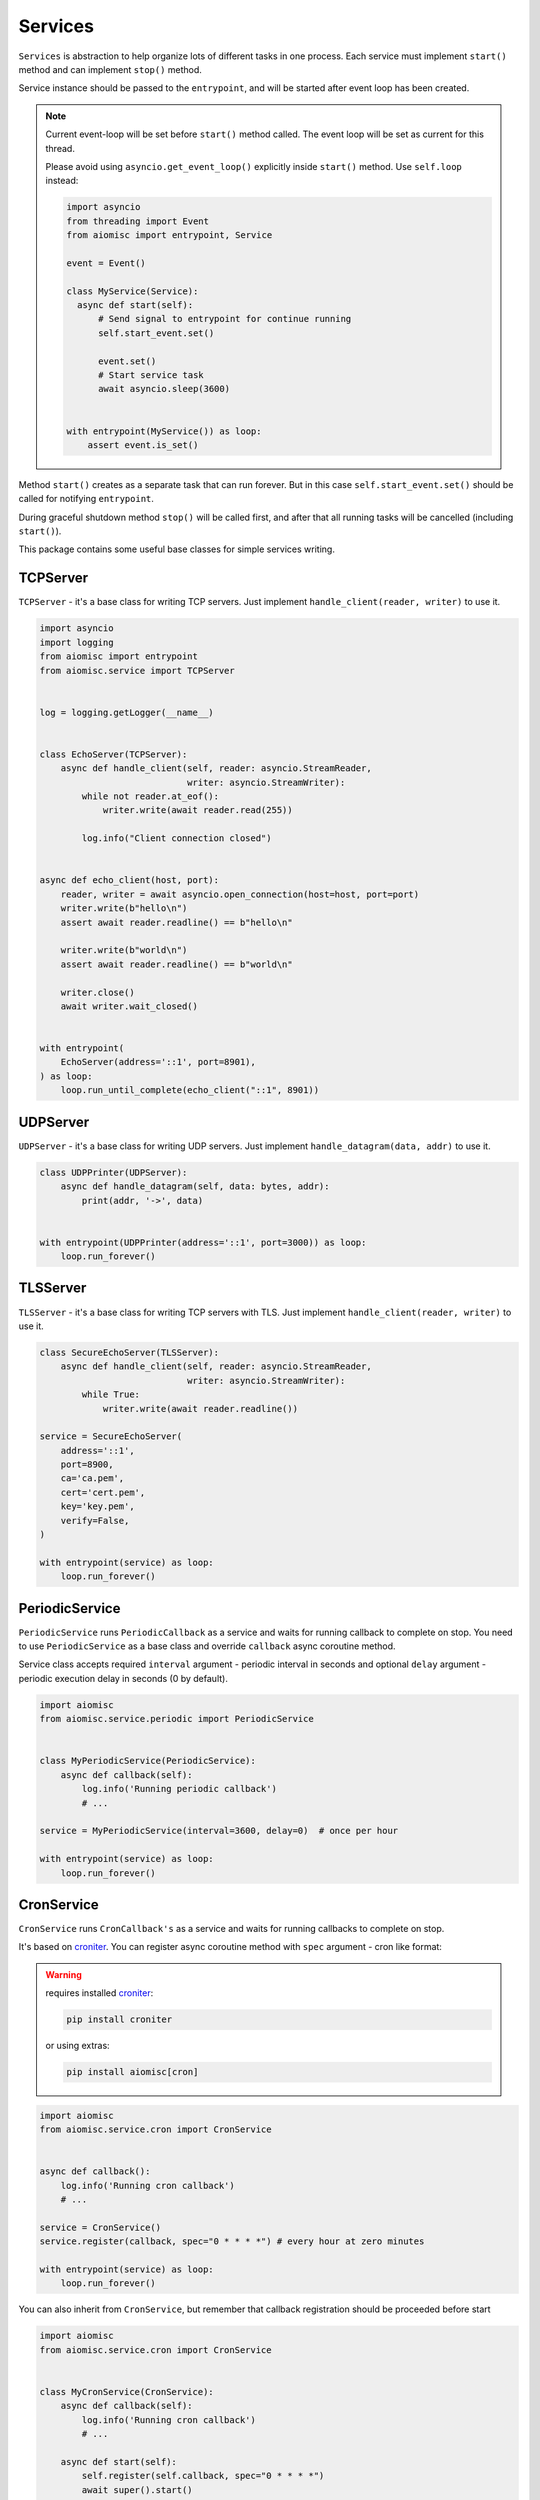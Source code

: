 Services
========

``Services`` is abstraction to help organize lots of different
tasks in one process. Each service must implement ``start()`` method and can
implement ``stop()`` method.

Service instance should be passed to the ``entrypoint``, and will be started
after event loop has been created.

.. note::

   Current event-loop will be set before ``start()`` method called.
   The event loop will be set as current for this thread.

   Please avoid using ``asyncio.get_event_loop()`` explicitly inside
   ``start()`` method. Use ``self.loop`` instead:

   .. code-block:: python
      :name: test_service_start_event

      import asyncio
      from threading import Event
      from aiomisc import entrypoint, Service

      event = Event()

      class MyService(Service):
        async def start(self):
            # Send signal to entrypoint for continue running
            self.start_event.set()

            event.set()
            # Start service task
            await asyncio.sleep(3600)


      with entrypoint(MyService()) as loop:
          assert event.is_set()


Method ``start()`` creates as a separate task that can run forever. But in
this case ``self.start_event.set()`` should be called for notifying
``entrypoint``.

During graceful shutdown method ``stop()`` will be called first,
and after that all running tasks will be cancelled (including ``start()``).


This package contains some useful base classes for simple services writing.

TCPServer
+++++++++

``TCPServer`` - it's a base class for writing TCP servers.
Just implement ``handle_client(reader, writer)`` to use it.

.. code-block:: python
    :name: test_service_echo_tcp_server

    import asyncio
    import logging
    from aiomisc import entrypoint
    from aiomisc.service import TCPServer


    log = logging.getLogger(__name__)


    class EchoServer(TCPServer):
        async def handle_client(self, reader: asyncio.StreamReader,
                                writer: asyncio.StreamWriter):
            while not reader.at_eof():
                writer.write(await reader.read(255))

            log.info("Client connection closed")


    async def echo_client(host, port):
        reader, writer = await asyncio.open_connection(host=host, port=port)
        writer.write(b"hello\n")
        assert await reader.readline() == b"hello\n"

        writer.write(b"world\n")
        assert await reader.readline() == b"world\n"

        writer.close()
        await writer.wait_closed()


    with entrypoint(
        EchoServer(address='::1', port=8901),
    ) as loop:
        loop.run_until_complete(echo_client("::1", 8901))


UDPServer
+++++++++

``UDPServer`` - it's a base class for writing UDP servers.
Just implement ``handle_datagram(data, addr)`` to use it.

.. code-block:: python

    class UDPPrinter(UDPServer):
        async def handle_datagram(self, data: bytes, addr):
            print(addr, '->', data)


    with entrypoint(UDPPrinter(address='::1', port=3000)) as loop:
        loop.run_forever()


TLSServer
+++++++++

``TLSServer`` - it's a base class for writing TCP servers with TLS.
Just implement ``handle_client(reader, writer)`` to use it.

.. code-block:: python

    class SecureEchoServer(TLSServer):
        async def handle_client(self, reader: asyncio.StreamReader,
                                writer: asyncio.StreamWriter):
            while True:
                writer.write(await reader.readline())

    service = SecureEchoServer(
        address='::1',
        port=8900,
        ca='ca.pem',
        cert='cert.pem',
        key='key.pem',
        verify=False,
    )

    with entrypoint(service) as loop:
        loop.run_forever()


PeriodicService
+++++++++++++++

``PeriodicService`` runs ``PeriodicCallback`` as a service and waits for
running callback to complete on stop. You need to use ``PeriodicService``
as a base class and override ``callback`` async coroutine method.

Service class accepts required ``interval`` argument - periodic interval
in seconds and
optional ``delay`` argument - periodic execution delay in seconds (0 by default).

.. code-block:: python

    import aiomisc
    from aiomisc.service.periodic import PeriodicService


    class MyPeriodicService(PeriodicService):
        async def callback(self):
            log.info('Running periodic callback')
            # ...

    service = MyPeriodicService(interval=3600, delay=0)  # once per hour

    with entrypoint(service) as loop:
        loop.run_forever()


CronService
+++++++++++

.. _croniter: https://github.com/taichino/croniter

``CronService`` runs ``CronCallback's`` as a service and waits for
running callbacks to complete on stop.

It's based on croniter_. You can register async coroutine method with ``spec`` argument - cron like format:

.. warning::

   requires installed croniter_:

   .. code-block::

       pip install croniter

   or using extras:

   .. code-block::

       pip install aiomisc[cron]


.. code-block:: python

    import aiomisc
    from aiomisc.service.cron import CronService


    async def callback():
        log.info('Running cron callback')
        # ...

    service = CronService()
    service.register(callback, spec="0 * * * *") # every hour at zero minutes

    with entrypoint(service) as loop:
        loop.run_forever()


You can also inherit from ``CronService``, but remember that callback registration
should be proceeded before start

.. code-block:: python

    import aiomisc
    from aiomisc.service.cron import CronService


    class MyCronService(CronService):
        async def callback(self):
            log.info('Running cron callback')
            # ...

        async def start(self):
            self.register(self.callback, spec="0 * * * *")
            await super().start()

    service = MyCronService()

    with entrypoint(service) as loop:
        loop.run_forever()


Multiple services
+++++++++++++++++

Pass several service instances to the ``entrypoint`` to run all of them.
After exiting the entrypoint service instances will be gracefully shut down.

.. code-block:: python

    import asyncio
    from aiomisc import entrypoint
    from aiomisc.service import Service, TCPServer, UDPServer


    class LoggingService(PeriodicService):
        async def callabck(self):
            print('Hello from service', self.name)


    class EchoServer(TCPServer):
        async def handle_client(self, reader: asyncio.StreamReader,
                                writer: asyncio.StreamWriter):
            while True:
                writer.write(await reader.readline())


    class UDPPrinter(UDPServer):
        async def handle_datagram(self, data: bytes, addr):
            print(addr, '->', data)


    services = (
        LoggingService(name='#1', interval=1),
        EchoServer(address='::1', port=8901),
        UDPPrinter(address='::1', port=3000),
    )


    with entrypoint(*services) as loop:
        loop.run_forever()


Configuration
+++++++++++++

``Service`` metaclass accepts all kwargs and will set it
to ``self`` as attributes.

.. code-block:: python

    import asyncio
    from aiomisc import entrypoint
    from aiomisc.service import Service, TCPServer, UDPServer


    class LoggingService(Service):
        # required kwargs
        __required__ = frozenset({'name'})

        # default value
        delay: int = 1

        async def start(self):
            self.start_event.set()
            while True:
                # attribute ``name`` from kwargs
                # must be defined when instance initializes
                print('Hello from service', self.name)

                # attribute ``delay`` from kwargs
                await asyncio.sleep(self.delay)

    services = (
        LoggingService(name='#1'),
        LoggingService(name='#2', delay=3),
    )


    with entrypoint(*services) as loop:
        loop.run_forever()


aiohttp service
+++++++++++++++

.. warning::

   requires installed aiohttp:

   .. code-block::

       pip install aiohttp

   or using extras:

   .. code-block::

       pip install aiomisc[aiohttp]


aiohttp application can be started as a service:

.. code-block:: python

    import aiohttp.web
    import argparse
    from aiomisc import entrypoint
    from aiomisc.service.aiohttp import AIOHTTPService

    parser = argparse.ArgumentParser()
    group = parser.add_argument_group('HTTP options')

    group.add_argument("-l", "--address", default="::",
                       help="Listen HTTP address")
    group.add_argument("-p", "--port", type=int, default=8080,
                       help="Listen HTTP port")


    async def handle(request):
        name = request.match_info.get('name', "Anonymous")
        text = "Hello, " + name
        return aiohttp.web.Response(text=text)


    class REST(AIOHTTPService):
        async def create_application(self):
            app = aiohttp.web.Application()

            app.add_routes([
                aiohttp.web.get('/', handle),
                aiohttp.web.get('/{name}', handle)
            ])

            return app

    arguments = parser.parse_args()
    service = REST(address=arguments.address, port=arguments.port)

    with entrypoint(service) as loop:
        loop.run_forever()


Class ``AIOHTTPSSLService`` is similar to ``AIOHTTPService`` but creates HTTPS
server. You must pass SSL-required options (see ``TLSServer`` class).


asgi service
++++++++++++

.. warning::

   requires installed aiohttp-asgi:

   .. code-block::

       pip install aiohttp-asgi

   or using extras:

   .. code-block::

       pip install aiomisc[asgi]


Any ASGI-like application can be started as a service:

.. code-block:: python

   import argparse

   from fastapi import FastAPI

   from aiomisc import entrypoint
   from aiomisc.service.asgi import ASGIHTTPService, ASGIApplicationType

   parser = argparse.ArgumentParser()
   group = parser.add_argument_group('HTTP options')

   group.add_argument("-l", "--address", default="::",
                      help="Listen HTTP address")
   group.add_argument("-p", "--port", type=int, default=8080,
                      help="Listen HTTP port")


   app = FastAPI()


   @app.get("/")
   async def root():
       return {"message": "Hello World"}


   class REST(ASGIHTTPService):
       async def create_asgi_app(self) -> ASGIApplicationType:
           return app


   arguments = parser.parse_args()
   service = REST(address=arguments.address, port=arguments.port)

   with entrypoint(service) as loop:
       loop.run_forever()


Class ``ASGIHTTPSSLService`` is similar to ``ASGIHTTPService`` but creates
HTTPS server. You must pass SSL-required options (see ``TLSServer`` class).

Memory Tracer
+++++++++++++

Simple and useful service for logging large python
objects allocated in memory.


.. code-block:: python

    import asyncio
    import os
    from aiomisc import entrypoint
    from aiomisc.service import MemoryTracer


    async def main():
        leaking = []

        while True:
            leaking.append(os.urandom(128))
            await asyncio.sleep(0)


    with entrypoint(MemoryTracer(interval=1, top_results=5)) as loop:
        loop.run_until_complete(main())


Output example:

.. code-block::

    [T:[1] Thread Pool] INFO:aiomisc.service.tracer: Top memory usage:
     Objects | Obj.Diff |   Memory | Mem.Diff | Traceback
          12 |       12 |   1.9KiB |   1.9KiB | aiomisc/periodic.py:40
          12 |       12 |   1.8KiB |   1.8KiB | aiomisc/entrypoint.py:93
           6 |        6 |   1.1KiB |   1.1KiB | aiomisc/thread_pool.py:71
           2 |        2 |   976.0B |   976.0B | aiomisc/thread_pool.py:44
           5 |        5 |   712.0B |   712.0B | aiomisc/thread_pool.py:52

    [T:[6] Thread Pool] INFO:aiomisc.service.tracer: Top memory usage:
     Objects | Obj.Diff |   Memory | Mem.Diff | Traceback
       43999 |    43999 |   7.1MiB |   7.1MiB | scratches/scratch_8.py:11
          47 |       47 |   4.7KiB |   4.7KiB | env/bin/../lib/python3.7/abc.py:143
          33 |       33 |   2.8KiB |   2.8KiB | 3.7/lib/python3.7/tracemalloc.py:113
          44 |       44 |   2.4KiB |   2.4KiB | 3.7/lib/python3.7/tracemalloc.py:185
          14 |       14 |   2.4KiB |   2.4KiB | aiomisc/periodic.py:40


Profiler
++++++++

Simple service for profiling.
Optional `path` argument can be provided to dump complete profiling data,
which can be later used by, for example, snakeviz.
Also can change ordering with `order` argument ("cumulative" by default).


.. code-block:: python

    import asyncio
    import os
    from aiomisc import entrypoint
    from aiomisc.service import Profiler


    async def main():
        for i in range(100):
            time.sleep(0.01)


    with entrypoint(Profiler(interval=0.1, top_results=5)) as loop:
        loop.run_until_complete(main())


Output example:

.. code-block::

   108 function calls in 1.117 seconds

   Ordered by: cumulative time

   ncalls  tottime  percall  cumtime  percall filename:lineno(function)
      100    1.117    0.011    1.117    0.011 {built-in method time.sleep}
        1    0.000    0.000    0.000    0.000 <...>/lib/python3.7/pstats.py:89(__init__)
        1    0.000    0.000    0.000    0.000 <...>/lib/python3.7/pstats.py:99(init)
        1    0.000    0.000    0.000    0.000 <...>/lib/python3.7/pstats.py:118(load_stats)
        1    0.000    0.000    0.000    0.000 <...>/lib/python3.7/cProfile.py:50(create_stats)


Raven service
+++++++++++++

Simple service for sending unhandled exceptions to the `sentry`_
service instance.

.. _sentry: https://sentry.io

Simple example:

.. code-block:: python

   import asyncio
   import logging
   import sys

   from aiomisc import entrypoint
   from aiomisc.version import __version__
   from aiomisc.service.raven import RavenSender


   async def main():
       while True:
           await asyncio.sleep(1)

           try:
               1 / 0
           except ZeroDivisionError:
               logging.exception("Exception")


   raven_sender = RavenSender(
       sentry_dsn=(
           "https://583ca3b555054f80873e751e8139e22a@o429974.ingest.sentry.io/"
           "5530251"
       ),
       client_options=dict(
           # Got environment variable SENTRY_NAME by default
           name="example-from-aiomisc",
           # Got environment variable SENTRY_ENVIRONMENT by default
           environment="simple_example",
           # Got environment variable SENTRY_RELEASE by default
           release=__version__,
       )
   )


   with entrypoint(raven_sender) as loop:
       loop.run_until_complete(main())

Full configuration:

.. code-block:: python

   import asyncio
   import logging
   import sys

   from aiomisc import entrypoint
   from aiomisc.version import __version__
   from aiomisc.service.raven import RavenSender


   async def main():
       while True:
           await asyncio.sleep(1)

           try:
               1 / 0
           except ZeroDivisionError:
               logging.exception("Exception")


   raven_sender = RavenSender(
       sentry_dsn=(
           "https://583ca3b555054f80873e751e8139e22a@o429974.ingest.sentry.io/"
           "5530251"
       ),
       client_options=dict(
           # Got environment variable SENTRY_NAME by default
           name="",
           # Got environment variable SENTRY_ENVIRONMENT by default
           environment="full_example",
           # Got environment variable SENTRY_RELEASE by default
           release=__version__,

           # Default options values
           include_paths=set(),
           exclude_paths=set(),
           auto_log_stacks=True,
           capture_locals=True,
           string_max_length=400,
           list_max_length=50,
           site=None,
           include_versions=True,
           processors=(
               'raven.processors.SanitizePasswordsProcessor',
           ),
           sanitize_keys=None,
           context={'sys.argv': getattr(sys, 'argv', [])[:]},
           tags={},
           sample_rate=1,
           ignore_exceptions=(),
       )
   )


   with entrypoint(raven_sender) as loop:
       loop.run_until_complete(main())

You will find full specification of options in the `Raven documentation`_.

.. _Raven documentation: https://docs.sentry.io/clients/python/advanced/#client-arguments
